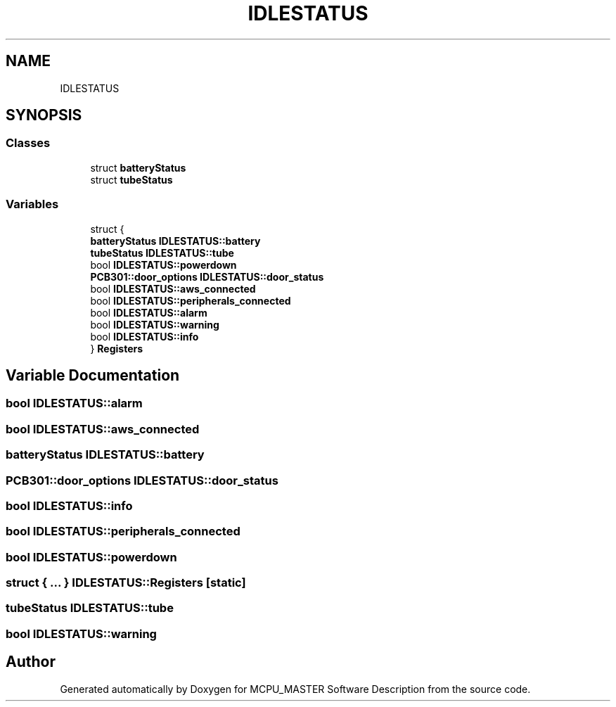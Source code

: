 .TH "IDLESTATUS" 3 "Mon May 13 2024" "MCPU_MASTER Software Description" \" -*- nroff -*-
.ad l
.nh
.SH NAME
IDLESTATUS
.SH SYNOPSIS
.br
.PP
.SS "Classes"

.in +1c
.ti -1c
.RI "struct \fBbatteryStatus\fP"
.br
.ti -1c
.RI "struct \fBtubeStatus\fP"
.br
.in -1c
.SS "Variables"

.in +1c
.ti -1c
.RI "struct {"
.br
.ti -1c
.RI "   \fBbatteryStatus\fP \fBIDLESTATUS::battery\fP"
.br
.ti -1c
.RI "   \fBtubeStatus\fP \fBIDLESTATUS::tube\fP"
.br
.ti -1c
.RI "   bool \fBIDLESTATUS::powerdown\fP"
.br
.ti -1c
.RI "   \fBPCB301::door_options\fP \fBIDLESTATUS::door_status\fP"
.br
.ti -1c
.RI "   bool \fBIDLESTATUS::aws_connected\fP"
.br
.ti -1c
.RI "   bool \fBIDLESTATUS::peripherals_connected\fP"
.br
.ti -1c
.RI "   bool \fBIDLESTATUS::alarm\fP"
.br
.ti -1c
.RI "   bool \fBIDLESTATUS::warning\fP"
.br
.ti -1c
.RI "   bool \fBIDLESTATUS::info\fP"
.br
.ti -1c
.RI "} \fBRegisters\fP"
.br
.in -1c
.SH "Variable Documentation"
.PP 
.SS "bool IDLESTATUS::alarm"

.SS "bool IDLESTATUS::aws_connected"

.SS "\fBbatteryStatus\fP IDLESTATUS::battery"

.SS "\fBPCB301::door_options\fP IDLESTATUS::door_status"

.SS "bool IDLESTATUS::info"

.SS "bool IDLESTATUS::peripherals_connected"

.SS "bool IDLESTATUS::powerdown"

.SS "struct  { \&.\&.\&. }  IDLESTATUS::Registers\fC [static]\fP"

.SS "\fBtubeStatus\fP IDLESTATUS::tube"

.SS "bool IDLESTATUS::warning"

.SH "Author"
.PP 
Generated automatically by Doxygen for MCPU_MASTER Software Description from the source code\&.
